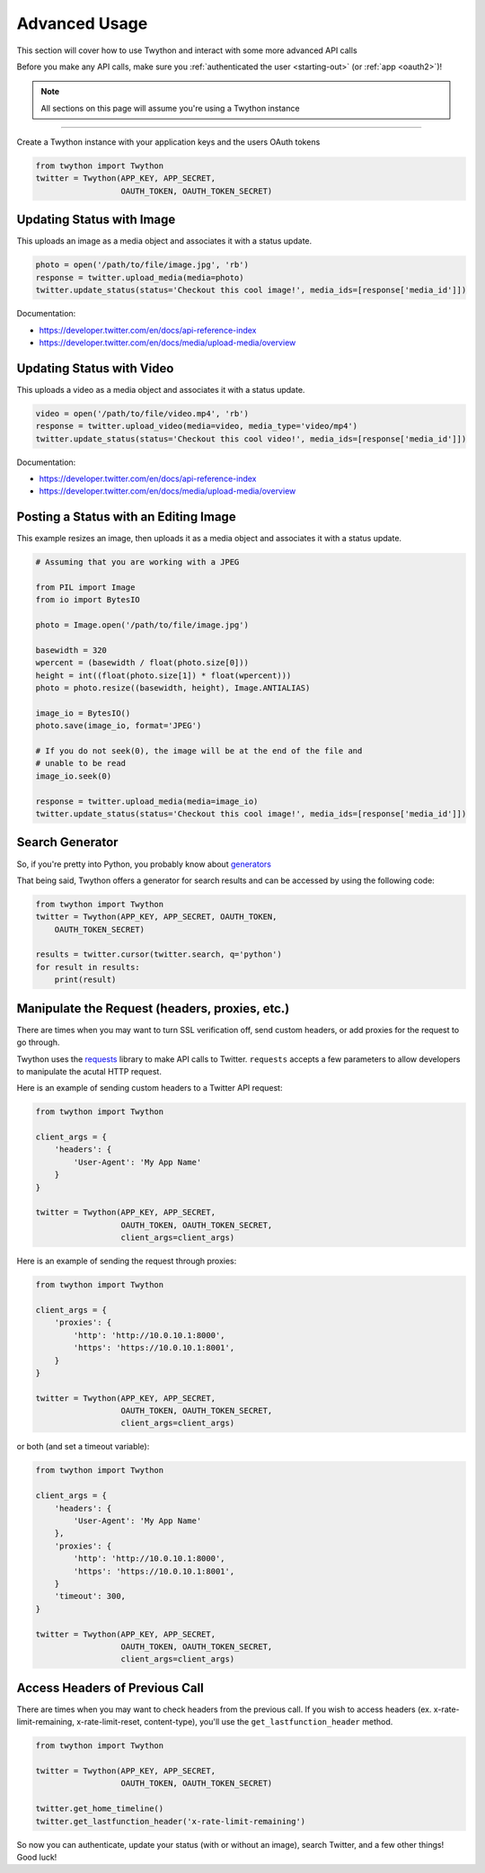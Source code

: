 .. _advanced-usage:

Advanced Usage
==============

This section will cover how to use Twython and interact with some more advanced API calls

Before you make any API calls, make sure you :ref:`authenticated the user <starting-out>` (or :ref:`app <oauth2>`)!

.. note:: All sections on this page will assume you're using a Twython instance

*******************************************************************************

Create a Twython instance with your application keys and the users OAuth tokens

.. code-block:: python

    from twython import Twython
    twitter = Twython(APP_KEY, APP_SECRET,
                      OAUTH_TOKEN, OAUTH_TOKEN_SECRET)

Updating Status with Image
--------------------------

This uploads an image as a media object and associates it with a status update.

.. code-block:: python

    photo = open('/path/to/file/image.jpg', 'rb')
    response = twitter.upload_media(media=photo)
    twitter.update_status(status='Checkout this cool image!', media_ids=[response['media_id']])

Documentation:

* https://developer.twitter.com/en/docs/api-reference-index
* https://developer.twitter.com/en/docs/media/upload-media/overview

Updating Status with Video
--------------------------

This uploads a video as a media object and associates it with a status update.

.. code-block:: python

    video = open('/path/to/file/video.mp4', 'rb')
    response = twitter.upload_video(media=video, media_type='video/mp4')
    twitter.update_status(status='Checkout this cool video!', media_ids=[response['media_id']])

Documentation:

* https://developer.twitter.com/en/docs/api-reference-index
* https://developer.twitter.com/en/docs/media/upload-media/overview

Posting a Status with an Editing Image
--------------------------------------

This example resizes an image, then uploads it as a media object and associates it
with a status update.

.. code-block:: python

    # Assuming that you are working with a JPEG

    from PIL import Image
    from io import BytesIO

    photo = Image.open('/path/to/file/image.jpg')

    basewidth = 320
    wpercent = (basewidth / float(photo.size[0]))
    height = int((float(photo.size[1]) * float(wpercent)))
    photo = photo.resize((basewidth, height), Image.ANTIALIAS)

    image_io = BytesIO()
    photo.save(image_io, format='JPEG')

    # If you do not seek(0), the image will be at the end of the file and
    # unable to be read
    image_io.seek(0)

    response = twitter.upload_media(media=image_io)
    twitter.update_status(status='Checkout this cool image!', media_ids=[response['media_id']])


Search Generator
----------------

So, if you're pretty into Python, you probably know about `generators <http://docs.python.org/2/tutorial/classes.html#generators>`_

That being said, Twython offers a generator for search results and can be accessed by using the following code:

.. code-block:: python

    from twython import Twython
    twitter = Twython(APP_KEY, APP_SECRET, OAUTH_TOKEN,
        OAUTH_TOKEN_SECRET)

    results = twitter.cursor(twitter.search, q='python')
    for result in results:
        print(result)

Manipulate the Request (headers, proxies, etc.)
-----------------------------------------------

There are times when you may want to turn SSL verification off, send custom headers, or add proxies for the request to go through.

Twython uses the `requests <http://python-requests.org>`_ library to make API calls to Twitter. ``requests`` accepts a few parameters to allow developers to manipulate the acutal HTTP request.

Here is an example of sending custom headers to a Twitter API request:

.. code-block:: python

    from twython import Twython

    client_args = {
        'headers': {
            'User-Agent': 'My App Name'
        }
    }

    twitter = Twython(APP_KEY, APP_SECRET,
                      OAUTH_TOKEN, OAUTH_TOKEN_SECRET,
                      client_args=client_args)

Here is an example of sending the request through proxies:

.. code-block:: python

    from twython import Twython

    client_args = {
        'proxies': {
            'http': 'http://10.0.10.1:8000',
            'https': 'https://10.0.10.1:8001',
        }
    }

    twitter = Twython(APP_KEY, APP_SECRET,
                      OAUTH_TOKEN, OAUTH_TOKEN_SECRET,
                      client_args=client_args)

or both (and set a timeout variable):

.. code-block:: python

    from twython import Twython

    client_args = {
        'headers': {
            'User-Agent': 'My App Name'
        },
        'proxies': {
            'http': 'http://10.0.10.1:8000',
            'https': 'https://10.0.10.1:8001',
        }
        'timeout': 300,
    }

    twitter = Twython(APP_KEY, APP_SECRET,
                      OAUTH_TOKEN, OAUTH_TOKEN_SECRET,
                      client_args=client_args)

Access Headers of Previous Call
-------------------------------

There are times when you may want to check headers from the previous call.
If you wish to access headers (ex. x-rate-limit-remaining, x-rate-limit-reset, content-type), you'll use the ``get_lastfunction_header`` method.

.. code-block:: python

    from twython import Twython

    twitter = Twython(APP_KEY, APP_SECRET,
                      OAUTH_TOKEN, OAUTH_TOKEN_SECRET)

    twitter.get_home_timeline()
    twitter.get_lastfunction_header('x-rate-limit-remaining')


So now you can authenticate, update your status (with or without an image), search Twitter, and a few other things! Good luck!
